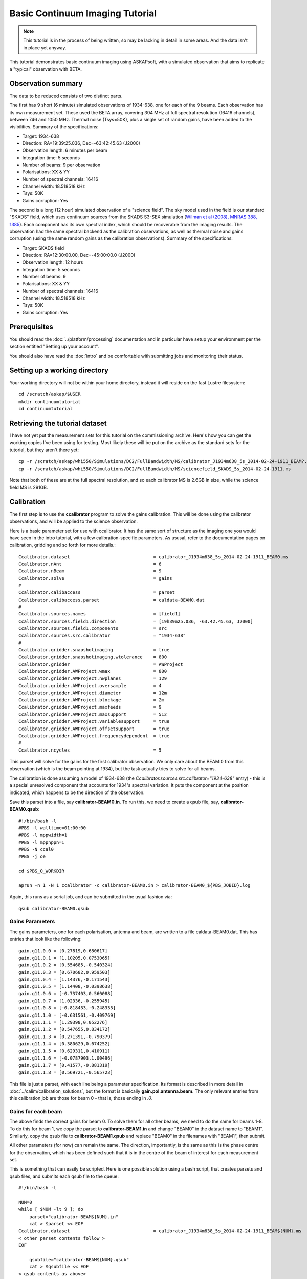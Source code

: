 Basic Continuum Imaging Tutorial
=================================

.. note:: This tutorial is in the process of being written, so may be lacking in detail in some areas. And the data isn't in place yet anyway.

This tutorial demonstrates basic continuum imaging using ASKAPsoft, with a simulated observation that aims to replicate a "typical" observation with BETA.

Observation summary
-------------------
The data to be reduced consists of two distinct parts.

The first has 9 short (6 minute) simulated observations of 1934-638, one for each of the 9 beams. Each observation has its own measurement set. These used the BETA array, covering 304 MHz at full spectral resolution (16416 channels), between 746 and 1050 MHz. Thermal noise (Tsys=50K), plus a single set of random gains, have been added to the visibilities. Summary of the specifications:

* Target: 1934-638
* Direction: RA=19:39:25.036, Dec=-63:42:45.63 (J2000)
* Observation length: 6 minutes per beam
* Integration time: 5 seconds
* Number of beams: 9 per observation
* Polarisations: XX & YY
* Number of spectral channels: 16416
* Channel width: 18.518518 kHz
* Tsys: 50K
* Gains corruption: Yes


The second is a long (12 hour) simulated observation of a "science field". The sky model used in the field is our standard "SKADS" field, which uses continuum sources from the SKADS S3-SEX simulation (`Wilman et al (2008), MNRAS 388, 1385`_). Each component has its own spectral index, which should be recoverable from the imaging results. The observation had the same spectral backend as the calibration observations, as well as thermal noise and gains corruption (using the same random gains as the calibration observations). Summary of the specifications:

* Target: SKADS field
* Direction: RA=12:30:00.00, Dec=-45:00:00.0 (J2000)
* Observation length: 12 hours
* Integration time: 5 seconds
* Number of beams: 9 
* Polarisations: XX & YY
* Number of spectral channels: 16416
* Channel width: 18.518518 kHz
* Tsys: 50K
* Gains corruption: Yes

 .. _Wilman et al (2008), MNRAS 388, 1385: http://adsabs.harvard.edu/abs/2008MNRAS.388.1335W

Prerequisites
-------------
You should read the :doc:`../platform/processing` documentation and in particular have
setup your environment per the section entitled "Setting up your account".

You should also have read the :doc:`intro` and be comfortable with submitting jobs
and monitoring their status.

Setting up a working directory
------------------------------
Your working directory will not be within your home directory, instead it will reside
on the fast Lustre filesystem::

    cd /scratch/askap/$USER
    mkdir continuumtutorial
    cd continuumtutorial

Retrieving the tutorial dataset
-------------------------------
I have not yet put the measurement sets for this tutorial on the commissioning archive.
Here's how you can get the working copies I've been using for testing. Most likely these will be put on the archive as the standard sets for the tutorial, but they aren't there yet::

  cp -r /scratch/askap/whi550/Simulations/DC2/FullBandwidth/MS/calibrator_J1934m638_5s_2014-02-24-1911_BEAM?.ms .
  cp -r /scratch/askap/whi550/Simulations/DC2/FullBandwidth/MS/sciencefield_SKADS_5s_2014-02-24-1911.ms
  
Note that both of these are at the full spectral resolution, and so each calibrator MS is 2.6GB in size, while the science field MS is 291GB.

Calibration
-----------

The first step is to use the **ccalibrator** program to solve the gains calibration. This will be done using the calibrator observations, and will be applied to the science observation. 

Here is a basic parameter set for use with ccalibrator. It has the same sort of structure as the imaging one you would have seen in the intro tutorial, with a few calibration-specific parameters. As ususal, refer to the documentation pages on calibration, gridding and so forth for more details.::

	Ccalibrator.dataset                               = calibrator_J1934m638_5s_2014-02-24-1911_BEAM0.ms
	Ccalibrator.nAnt                                  = 6
	Ccalibrator.nBeam                                 = 9
	Ccalibrator.solve                                 = gains
	#						  
	Ccalibrator.calibaccess                           = parset
	Ccalibrator.calibaccess.parset                    = caldata-BEAM0.dat
	#						  
	Ccalibrator.sources.names                         = [field1]
	Ccalibrator.sources.field1.direction	          = [19h39m25.036, -63.42.45.63, J2000]
	Ccalibrator.sources.field1.components             = src
	Ccalibrator.sources.src.calibrator                = "1934-638"
	#						  
	Ccalibrator.gridder.snapshotimaging               = true
	Ccalibrator.gridder.snapshotimaging.wtolerance    = 800
	Ccalibrator.gridder                               = AWProject
	Ccalibrator.gridder.AWProject.wmax                = 800
	Ccalibrator.gridder.AWProject.nwplanes            = 129
	Ccalibrator.gridder.AWProject.oversample          = 4
	Ccalibrator.gridder.AWProject.diameter            = 12m
	Ccalibrator.gridder.AWProject.blockage            = 2m
	Ccalibrator.gridder.AWProject.maxfeeds            = 9
	Ccalibrator.gridder.AWProject.maxsupport          = 512
	Ccalibrator.gridder.AWProject.variablesupport     = true
	Ccalibrator.gridder.AWProject.offsetsupport       = true
	Ccalibrator.gridder.AWProject.frequencydependent  = true
	#						  
	Ccalibrator.ncycles                               = 5

This parset will solve for the gains for the first calibrator observation. We only care about the BEAM 0 from this observation (which is the beam pointing at 1934), but the task actually tries to solve for all beams.

The calibration is done assuming a model of 1934-638 (the *Ccalibrator.sources.src.calibrator="1934-638"* entry) - this is a special unresolved component that accounts for 1934's spectral variation. It puts the component at the position indicated, which happens to be the direction of the observation.

Save this parset into a file, say **calibrator-BEAM0.in**. To run this, we need to create a qsub file, say, **calibrator-BEAM0.qsub**::

        #!/bin/bash -l
	#PBS -l walltime=01:00:00
	#PBS -l mppwidth=1
	#PBS -l mppnppn=1
	#PBS -N ccal0
	#PBS -j oe
	
	cd $PBS_O_WORKDIR

	aprun -n 1 -N 1 ccalibrator -c calibrator-BEAM0.in > calibrator-BEAM0_${PBS_JOBID}.log

Again, this runs as a serial job, and can be submitted in the usual fashion via::

  qsub calibrator-BEAM0.qsub

Gains Parameters
................

The gains parameters, one for each polarisation, antenna and beam, are written to a file caldata-BEAM0.dat. This has entries that look like the following::

	gain.g11.0.0 = [0.27819,0.680617]
	gain.g11.0.1 = [1.10205,0.0753065]
	gain.g11.0.2 = [0.554685,-0.540324]
	gain.g11.0.3 = [0.670682,0.959503]
	gain.g11.0.4 = [1.14376,-0.171543]
	gain.g11.0.5 = [1.14408,-0.0398638]
	gain.g11.0.6 = [-0.737403,0.560088]
	gain.g11.0.7 = [1.02336,-0.255945]
	gain.g11.0.8 = [-0.818433,-0.248333]
	gain.g11.1.0 = [-0.631561,-0.409769]
	gain.g11.1.1 = [1.29398,0.052276]
	gain.g11.1.2 = [0.547655,0.834172]
	gain.g11.1.3 = [0.271391,-0.790379]
	gain.g11.1.4 = [0.380629,0.674252]
	gain.g11.1.5 = [0.629311,0.410911]
	gain.g11.1.6 = [-0.0787903,1.00496]
	gain.g11.1.7 = [0.41577,-0.881319]
	gain.g11.1.8 = [0.569721,-0.565723]

This file is just a parset, with each line being a parameter specification. Its format is described in more detail in :doc:`../calim/calibration_solutions`, but the format is basically **gain.pol.antenna.beam**. The only relevant entries from this calibration job are those for beam 0 - that is, those ending in *.0*.
 
Gains for each beam
...................

The above finds the correct gains for beam 0. To solve them for all other beams, we need to do the same for beams 1-8. To do this for beam 1, we copy the parset to **calibrator-BEAM1.in** and change "BEAM0" in the dataset name to "BEAM1". Similarly, copy the qsub file to **calibrator-BEAM1.qsub** and replace "BEAM0" in the filenames with "BEAM1", then submit.

All other parameters (for now) can remain the same. The direction, importantly, is the same as this is the phase centre for the observation, which has been defined such that it is in the centre of the beam of interest for each measurement set.

This is something that can easily be scripted. Here is one possible solution using a bash script, that creates parsets and qsub files, and submits each qsub file to the queue::

	#!/bin/bash -l
	
	NUM=0
	while [ $NUM -lt 9 ]; do
	    parset="calibrator-BEAM${NUM}.in"
	    cat > $parset << EOF
	Ccalibrator.dataset                               = calibrator_J1934m638_5s_2014-02-24-1911_BEAM${NUM}.ms
	< other parset contents follow >
	EOF
	
	    qsubfile="calibrator-BEAM${NUM}.qsub"
	    cat > $qsubfile << EOF
	< qsub contents as above>
	aprun -n 1 -N 1 ccalibrator -c calibrator-BEAM${NUM}.in > calibrator-BEAM${NUM}_\${PBS_JOBID}.log
	EOF
	
	    qsub $qsubfile
	
	    NUM=`expr $NUM + 1`
	done


Channel averaging
-----------------

The first step in imaging is to average the visibilities to 304 1MHz channels. This is done with the **mssplit** command (read :doc:`../calim/mssplit` for further information) - here is a typical parset::

	# Input measurement set
	# Default: <no default>
	vis         = sciencefield_SKADS_5s_2014-02-24-1911.ms
	
	# Output measurement set
	# Default: <no default>
	outputvis   = coarse_sciencefield.ms
	
	# The channel range to split out into its own measurement set
	# Can be either a single integer (e.g. 1) or a range (e.g. 1-300). The range
	# is inclusive of both the start and end, indexing is one-based. 
	# Default: <no default>
	channel     = 1-16416
	
	# Defines the number of channel to average to form the one output channel
	# Default: 1
	width       = 54


Save this parset into a file, say **mssplit.in**. To run this, we need to create a qsub file, say, **mssplit.qsub**::

        #!/bin/bash -l
	#PBS -l walltime=01:00:00
	#PBS -l mppwidth=1
	#PBS -l mppnppn=1
	#PBS -N mssplit
	#PBS -j oe
	
	cd $PBS_O_WORKDIR

	aprun -n 1 -N 1 mssplit -c mssplit.in > mssplit_${PBS_JOBID}.log

This runs as a serial job, using only a single processor. Run this in the usual fashion via::

  qsub mssplit.qsub

Make a note of the ID that qsub returns - you may need this to set up dependencies later on (see the imaging section below).
	

Imaging
-------

To do the imaging we select individual beams and image them independently. This is to replicate what is necessary for actual BETA data as the phase tracking is done independently for each beam. **CONFIRM THIS IS CORRECT**

The imaging is done similarly to that in the introductory tutorial, with two additions. One, we will select an individual beam from the measurement set, and two, we will add some cleaning. Here is an example parset::

	Cimager.dataset                                 = coarse_sciencefield.ms
	Cimager.Feed                                    = 0
	#
	# Each worker will read a single channel selection
	Cimager.Channels                                = [1, %w]
	#
	Cimager.Images.Names                            = [image.i.clean.sciencefield.BEAM0]
	Cimager.Images.shape                            = [2048,2048]
	Cimager.Images.cellsize                         = [10arcsec,10arcsec]
	Cimager.Images.image.i.clean.sciencefield.BEAM0.frequency          = [898.e6, 898.e6]
	Cimager.Images.image.i.clean.sciencefield.BEAM0.nchan              = 1
	Cimager.Images.image.i.clean.sciencefield.BEAM0.direction          = [12h30m00.00, -45.00.00.00, J2000]
	Cimager.Images.image.i.clean.sciencefield.BEAM0.nterms             = 2
	#
	# The following are needed for MFS clean
	Cimager.nworkergroups                           = 3
	Cimager.visweights                              = MFS
	Cimager.visweights.MFS.reffreq                  = 898.e6
	#
	Cimager.gridder.snapshotimaging                 = true
	Cimager.gridder.snapshotimaging.wtolerance      = 800
	Cimager.gridder                                 = AWProject
	Cimager.gridder.AWProject.wmax                  = 800
	Cimager.gridder.AWProject.nwplanes              = 99
	Cimager.gridder.AWProject.oversample            = 4
	Cimager.gridder.AWProject.diameter              = 12m
	Cimager.gridder.AWProject.blockage              = 2m
	Cimager.gridder.AWProject.maxfeeds              = 9
	Cimager.gridder.AWProject.maxsupport            = 512
	Cimager.gridder.AWProject.variablesupport       = true
	Cimager.gridder.AWProject.offsetsupport         = true
	Cimager.gridder.AWProject.frequencydependent    = true
	#
	Cimager.solver                                  = Clean
	Cimager.solver.Clean.algorithm                  = BasisfunctionMFS
	Cimager.solver.Clean.niter                      = 5000
	Cimager.solver.Clean.gain                       = 0.5
	Cimager.solver.Clean.scales                     = [0, 3, 10]
	Cimager.solver.Clean.verbose                    = False
	Cimager.solver.Clean.tolerance                  = 0.01
	Cimager.solver.Clean.weightcutoff               = zero
	Cimager.solver.Clean.weightcutoff.clean         = false
	Cimager.solver.Clean.psfwidth                   = 512
	Cimager.solver.Clean.logevery                   = 100
	Cimager.threshold.minorcycle                    = [30%, 0.9mJy]
	Cimager.threshold.majorcycle                    = 1mJy
	Cimager.ncycles                                 = 5
	Cimager.Images.writeAtMajorCycle                = false
	#
	Cimager.preconditioner.Names                    = [Wiener, GaussianTaper]
	Cimager.preconditioner.GaussianTaper            = [30arcsec, 30arcsec, 0deg]
	Cimager.preconditioner.Wiener.robustness        = 0.0
	Cimager.preconditioner.Wiener.taper             = 64
	#
	Cimager.restore                                 = true
	Cimager.restore.beam                            = fit
	#
	# Apply calibration
	Cimager.calibrate                               = true
	Cimager.calibaccess                             = parset
	Cimager.calibaccess.parset                      = caldata-BEAM0.dat
	Cimager.calibrate.scalenoise                    = true
	Cimager.calibrate.allowflag                     = true
	
Before running this, let's look at a few key features of this parset. First is this::

	Cimager.Feed                                    = 0

This does the selection-by-beam, where we only use data for *feed=0* in the measurement set. 

The calibration is applied by the following::

	Cimager.calibrate                               = true
	Cimager.calibaccess                             = parset
	Cimager.calibaccess.parset                      = caldata-BEAM0.dat
	Cimager.calibrate.scalenoise                    = true
	Cimager.calibrate.allowflag                     = true

where we choose the calibration parameters parset that was produced by ccalibrator for the beam we are selecting.

We are doing multi-frequency synthesis for this image. This is controlled by the following parameters::

	Cimager.visweights                              = MFS
	Cimager.visweights.MFS.reffreq                  = 898.e6

This will result in the creation of "Taylor-term images". These represent the Taylor terms that represent the frequency dependence of each spatial pixel. The different terms relate to the spectral index (alpha) and spectral curvature (beta) of the spectrum, which can be defined through a second-order polynomial in log-space, shown in the first equation below. The second equation shows the result of a Taylor expansion about the reference frequency.

.. image:: figures/MFS_formulae.png
   :width: 99%

The Taylor term images then contain the coefficients of this expansion, so that the image with suffix *.taylor.0* contains I(nu0), *.taylor.1* contains I(nu0)*alpha, and *.taylor.2* contains I(nu0)*(0.5*alpha*(alpha-1)+beta). The reference frequency is given by the *Cimager.visweights.MFS.reffreq* parameter (in Hz) - this should be in the middle of the band for optimal performance.

The cleaning is controlled by these parameters::

	Cimager.solver                                  = Clean
	Cimager.solver.Clean.algorithm                  = BasisfunctionMFS

and those following. The algorithm *BasisfunctionMFS* is a good way of doing the multi-scale multi-frequency synthesis. Read :doc:`../calim/solver` for information on all the clean options. The multi-scale part is controlled by::

	Cimager.solver.Clean.scales                     = [0, 3, 10]

This will clean with components of size 0 pixels (ie. point sources), 3 pixels and 10 pixels.

Finally, note that the above parset has::

	Cimager.Images.writeAtMajorCycle                = false

Setting this to true can be useful if you want to look at the intermediate major cycles of the cleaning, but it does produce a lot more images. To save clutter we'll keep it at *false* for now.

To run the imaging, we need a qsub file - call it **clean-BEAM0.qsub**::

	#!/bin/bash -l
	#PBS -l walltime=02:00:00
	#PBS -l mppwidth=913
	#PBS -l mppnppn=20
	#PBS -N clean0
	#PBS -j oe
	
	cd $PBS_O_WORKDIR
	
	aprun -n 913 -N 20 cimager -c clean-BEAM0.in > clean-BEAM0_${PBS_JOBID}.log

Note that the number of processes has increased compared to the intro tutorial. That's because we are doing MFS imaging, and we have requested::

	Cimager.nworkergroups                           = 3

in the parset. This assigns each Taylor term to a separate processor, to spread the work and help speed things up. This way, we now have (3 worker groups * 304 channels + 1 master) processes (i.e. 913).

You can submit this in the usual way, but if you have run the mssplit job, this may still be going, and it needs that to finish first. You can still submit the imaging job, but make it depend on the successful completion of the mssplit job. If the ID of the mssplit job is 1234.rtc, then you can submit the imaging job via::

  qsub -Wdepend=afterok:1234.rtc clean-BEAM0.qsub

Once this completes, you will have a larger set of image products than was produced for the dirty imaging in the intro tutorial:

+---------------------------------------------+------------------------------------------------------------+
| **Filename**                                | **Description**                                            |
+=============================================+============================================================+
| image.i.clean.sciencefield.BEAM0            | The clean model image - pixel map of the clean components. |
+---------------------------------------------+------------------------------------------------------------+
| image.i.clean.sciencefield.BEAM0.restored   | The cleaned, restored image.                               |
+---------------------------------------------+------------------------------------------------------------+
| mask.i.clean.sciencefield.BEAM0             | The normalised mask showing the scaling of sensitivity due |
|                                             | to the primary beam.                                       |
+---------------------------------------------+------------------------------------------------------------+
| psf.i.clean.sciencefield.BEAM0              | The natural PSF image (transform of the UV coverage).      |
+---------------------------------------------+------------------------------------------------------------+
| psf.image.i.clean.sciencefield.BEAM0        | The PSF image after preconditioning (weighting, tapering). |
|                                             | This is the actual PSF of the image                        |
+---------------------------------------------+------------------------------------------------------------+
| residual.i.clean.sciencefield.BEAM0         | Residual image                                             |
+---------------------------------------------+------------------------------------------------------------+
| sensitivity.i.clean.sciencefield.BEAM0      | Sensitivity pattern image                                  |
+---------------------------------------------+------------------------------------------------------------+
| weights.i.clean.sciencefield.BEAM0          | Weights image                                              |
+---------------------------------------------+------------------------------------------------------------+

The restored image should look something like the following (for the BEAM0 case). The image size has been chosen so that it is sufficient for the full mosaic image, and has the phase centre of the observation at the middle, but the portion imaged only includes our selected beam. The beam extends to where the weights drop to 1% of their peak - this is set by the *Cimager.solver.Clean.tolerance* parameter.:

.. image:: figures/restoredSKADSbeam0.png
   :width: 99%



Mosaicking
----------

We repeat the imaging for each beam, imaging only a single beam each time, so that we get images for BEAM0 through BEAM8. Once this is done, we need to mosaic the images together to form the final full-field image. This is done with the **linmos** program, information on which can be found at :doc:`../calim/linmos`. We are working on a more complete interface to the mosaicking, but the following indicates how to do it for the restored images. 

The mosaicking program, **linmos**, is driven by a simple parameter set. Consider the following::

	linmos.names      = [image.i.clean.sciencefield.BEAM0..8.taylor.0.restored]
	linmos.weights    = [weights.i.clean.sciencefield.BEAM0..8.taylor.0]
	linmos.outname    = image.i.linmos.taylor.0.restored
	linmos.outweight  = weights.i.linmos.taylor.0
	linmos.weighttype = FromWeightImages
	linmos.psfref     = 4
	linmos.nterms     = 2

The double-fullstop in the *names* and *weights* parameters indicates a range of numbers to iterate over. The *psfref* parameter indicates from which number out of that sequence the restoring beam information should be taken. This is necessary as the restoring beam could be different for different images (due to the effect of different calibration). 

The *nterms* parameter tells *linmos* to look for taylor term images, and make multiple output images. (Note that currently it will only produce image.i.linmos.taylor.0.restored and image.i.linmos.taylor.1.restored, even though a .taylor.2 input image might be present.)

Save this parset into a file, say **linmos_image.in**, and then create a qsub file as before, say, **linmos_image.qsub**::

        #!/bin/bash -l
	#PBS -l walltime=01:00:00
	#PBS -l mppwidth=1
	#PBS -l mppnppn=1
	#PBS -N linmos
	#PBS -j oe
	
	cd $PBS_O_WORKDIR

	aprun -n 1 -N 1 linmos -c linmos_image.in > linmos_image_${PBS_JOBID}.log


(again, this is using only a single processor, as **linmos** is a serial application) and run via::

	qsub linmos_image.qsub

This job will produce the following images: image.i.linmos.taylor.0.restored, image.i.linmos.taylor.1.restored, weights.i.linmos.taylor.0, weights.i.linmos.taylor.1. To produce mosaicked images of other types, you can replace the *linmos.names* parameter with, say *[residual.iclean.sciencefield.BEAM0..8.taylor.0]*, and the *linmos.outname* parameter with *residual.i.linmos.taylor.0*. The sensitivity map will not work correctly (since the scaling works in the opposite sense) - this is being worked on currently.

See :doc:`intro` for details on visualisation of your images. The full mosaicked restored image (image.i.linmos.taylor.0.restored) should look something like this:

.. image:: figures/restoredSKADSmosaic.png
   :width: 99%

If you compare this with the single-beam image from earlier, you'll notice that the sources around the edge that fall within other beams have been improved markedly - the strong sidelobes in the BEAM0 image have been weighted down and replaced with the good images from the appropriate beams. In short, what we expect from mosaicking.

Exploring the imaging parameters
--------------------------------

Close examination of the resulting image will show various features and artefacts that one might want to address. There are noticeable sidelobes near some of the brighter sources in the top and top-right, for instance, as well as radial features near the bright source to the left. Some examples of alternative tests to try:

* Does it just require deeper cleaning? You can change the number of major cycles using the *Cimager.ncycles* parameter (you may need to increase the time requested in the qsub file.) You can also change the threshold levels for both the minor and major cycles (*Cimager.threshold.minorcycle* and *Cimager.threshold.majorcycle*).
* Is the multi-scale clean capturing all the necessary structure? (This may be important for the bright, extended source at top.) You could try adding a larger-scale term to the *Cimager.solver.Clean.scales* list, although this can result in large-scale noise being added as well, so beware (I have tried it with *[0,3,10,30]*, and found large scale ripples appeared - perhaps these would disappear with better weighting. See the next point).
* The preconditioning of the data will likely have an effect as well. The imaging done above used both Wiener filtering and Gaussian tapering, and both of these can be altered or removed. Some idea of the effect of different values of the parameters can be seen on Emil's `PSF simulations`_ page.
* The fidelity of the image can also be improved by tweaking the gridding parameters, although this can be fiddly. Increasing the oversampling, for instance, can improve the image quality at the expense of greater memory usage. If your job fails due to running out of memory, you can decrease the number of processors per node - change the *mppnppn* to 16, say, from 20, as well as the *-N* flag for the aprun call. You will likely have to increase the maxsupport parameter as well - try going up in factors of 2.

  .. _PSF simulations: http://www.atnf.csiro.au/people/Matthew.Whiting/ASKAP/psf/weighted/view.html

